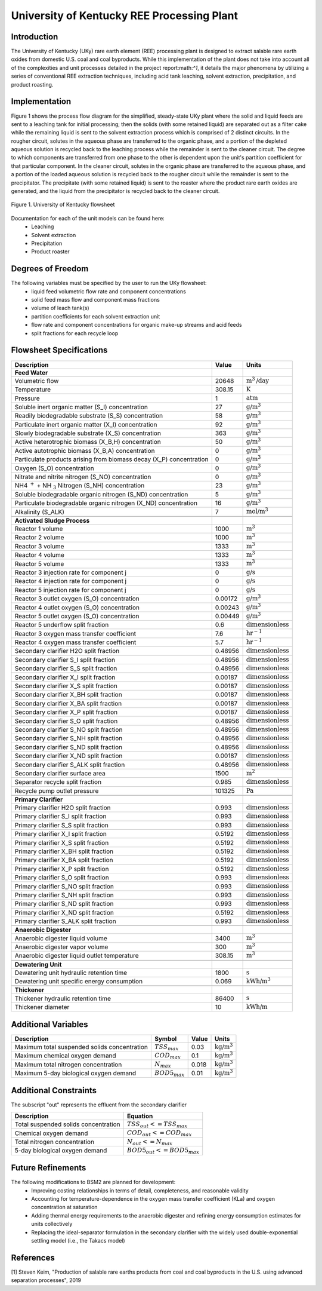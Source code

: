 University of Kentucky REE Processing Plant
===========================================

Introduction
------------
The University of Kentucky (UKy) rare earth element (REE) processing plant is designed to extract salable rare earth oxides
from domestic U.S. coal and coal byproducts. While this implementation of the plant does not take into account
all of the complexities and unit processes detailed in the project report:math:`^1`, it details the major phenomena
by utilizing a series of conventional REE extraction techniques,
including acid tank leaching, solvent extraction, precipitation, and product roasting.

Implementation
--------------

Figure 1 shows the process flow diagram for the simplified, steady-state UKy plant where the solid and liquid feeds are
sent to a leaching tank for initial processing; then the solids (with some retained liquid) are separated out as a filter
cake while the remaining liquid is sent to the solvent extraction process which is comprised of 2 distinct circuits.
In the rougher circuit, solutes in the aqueous phase are transferred to the organic phase, and a portion of the
depleted aqueous solution is recycled back to the leaching process while the remainder is sent to the cleaner circuit.
The degree to which components are transferred from one phase to the other is dependent upon the unit's partition coefficient for that particular component.
In the cleaner circuit, solutes in the organic phase are transferred to the aqueous phase, and a portion of the loaded
aqueous solution is recycled back to the rougher circuit while the remainder is sent to the precipitator. The precipitate
(with some retained liquid) is sent to the roaster where the product rare earth oxides are generated, and the liquid from
the precipitator is recycled back to the cleaner circuit.

.. figure:: ../tutorials/uky_flowsheet.png
    :width: 800
    :align: center

    Figure 1. University of Kentucky flowsheet

Documentation for each of the unit models can be found here:
    * Leaching
    * Solvent extraction
    * Precipitation
    * Product roaster

Degrees of Freedom
------------------
The following variables must be specified by the user to run the UKy flowsheet:
    * liquid feed volumetric flow rate and component concentrations
    * solid feed mass flow and component mass fractions
    * volume of leach tank(s)
    * partition coefficients for each solvent extraction unit
    * flow rate and component concentrations for organic make-up streams and acid feeds
    * split fractions for each recycle loop


Flowsheet Specifications
------------------------

.. csv-table::
   :header: "Description", "Value", "Units"

   "**Feed Water**"
   "Volumetric flow","20648", ":math:`\text{m}^3\text{/day}`"
   "Temperature", "308.15", ":math:`\text{K}`"
   "Pressure", "1", ":math:`\text{atm}`"
   "Soluble inert organic matter (S_I) concentration", "27", ":math:`\text{g/}\text{m}^3`"
   "Readily biodegradable substrate (S_S) concentration", "58", ":math:`\text{g/}\text{m}^3`"
   "Particulate inert organic matter (X_I) concentration", "92", ":math:`\text{g/}\text{m}^3`"
   "Slowly biodegradable substrate (X_S) concentration", "363", ":math:`\text{g/}\text{m}^3`"
   "Active heterotrophic biomass (X_B,H) concentration", "50", ":math:`\text{g/}\text{m}^3`"
   "Active autotrophic biomass (X_B,A) concentration", "0", ":math:`\text{g/}\text{m}^3`"
   "Particulate products arising from biomass decay (X_P) concentration", "0", ":math:`\text{g/}\text{m}^3`"
   "Oxygen (S_O) concentration", "0", ":math:`\text{g/}\text{m}^3`"
   "Nitrate and nitrite nitrogen (S_NO) concentration", "0", ":math:`\text{g/}\text{m}^3`"
   "NH4 :math:`^{+}` + NH :math:`_{3}` Nitrogen (S_NH) concentration", "23", ":math:`\text{g/}\text{m}^3`"
   "Soluble biodegradable organic nitrogen (S_ND) concentration", "5", ":math:`\text{g/}\text{m}^3`"
   "Particulate biodegradable organic nitrogen (X_ND) concentration", "16", ":math:`\text{g/}\text{m}^3`"
   "Alkalinity (S_ALK)", "7", ":math:`\text{mol/}\text{m}^3`"

   "**Activated Sludge Process**"
   "Reactor 1 volume", "1000", ":math:`\text{m}^3`"
   "Reactor 2 volume", "1000", ":math:`\text{m}^3`"
   "Reactor 3 volume", "1333", ":math:`\text{m}^3`"
   "Reactor 4 volume", "1333", ":math:`\text{m}^3`"
   "Reactor 5 volume", "1333", ":math:`\text{m}^3`"
   "Reactor 3 injection rate for component j", "0", ":math:`\text{g/}\text{s}`"
   "Reactor 4 injection rate for component j", "0", ":math:`\text{g/}\text{s}`"
   "Reactor 5 injection rate for component j", "0", ":math:`\text{g/}\text{s}`"
   "Reactor 3 outlet oxygen (S_O) concentration", "0.00172", ":math:`\text{g/}\text{m}^3`"
   "Reactor 4 outlet oxygen (S_O) concentration", "0.00243", ":math:`\text{g/}\text{m}^3`"
   "Reactor 5 outlet oxygen (S_O) concentration", "0.00449", ":math:`\text{g/}\text{m}^3`"
   "Reactor 5 underflow split fraction", "0.6", ":math:`\text{dimensionless}`"
   "Reactor 3 oxygen mass transfer coefficient", "7.6", ":math:`\text{hr}^{-1}`"
   "Reactor 4 oxygen mass transfer coefficient", "5.7", ":math:`\text{hr}^{-1}`"
   "Secondary clarifier H2O split fraction", "0.48956", ":math:`\text{dimensionless}`"
   "Secondary clarifier S_I split fraction", "0.48956", ":math:`\text{dimensionless}`"
   "Secondary clarifier S_S split fraction", "0.48956", ":math:`\text{dimensionless}`"
   "Secondary clarifier X_I split fraction", "0.00187", ":math:`\text{dimensionless}`"
   "Secondary clarifier X_S split fraction", "0.00187", ":math:`\text{dimensionless}`"
   "Secondary clarifier X_BH split fraction", "0.00187", ":math:`\text{dimensionless}`"
   "Secondary clarifier X_BA split fraction", "0.00187", ":math:`\text{dimensionless}`"
   "Secondary clarifier X_P split fraction", "0.00187", ":math:`\text{dimensionless}`"
   "Secondary clarifier S_O split fraction", "0.48956", ":math:`\text{dimensionless}`"
   "Secondary clarifier S_NO split fraction", "0.48956", ":math:`\text{dimensionless}`"
   "Secondary clarifier S_NH split fraction", "0.48956", ":math:`\text{dimensionless}`"
   "Secondary clarifier S_ND split fraction", "0.48956", ":math:`\text{dimensionless}`"
   "Secondary clarifier X_ND split fraction", "0.00187", ":math:`\text{dimensionless}`"
   "Secondary clarifier S_ALK split fraction", "0.48956", ":math:`\text{dimensionless}`"
   "Secondary clarifier surface area", "1500", ":math:`\text{m}^2`"
   "Separator recycle split fraction", "0.985", ":math:`\text{dimensionless}`"
   "Recycle pump outlet pressure", "101325", ":math:`\text{Pa}`"

   "**Primary Clarifier**"
   "Primary clarifier H2O split fraction", "0.993", ":math:`\text{dimensionless}`"
   "Primary clarifier S_I split fraction", "0.993", ":math:`\text{dimensionless}`"
   "Primary clarifier S_S split fraction", "0.993", ":math:`\text{dimensionless}`"
   "Primary clarifier X_I split fraction", "0.5192", ":math:`\text{dimensionless}`"
   "Primary clarifier X_S split fraction", "0.5192", ":math:`\text{dimensionless}`"
   "Primary clarifier X_BH split fraction", "0.5192", ":math:`\text{dimensionless}`"
   "Primary clarifier X_BA split fraction", "0.5192", ":math:`\text{dimensionless}`"
   "Primary clarifier X_P split fraction", "0.5192", ":math:`\text{dimensionless}`"
   "Primary clarifier S_O split fraction", "0.993", ":math:`\text{dimensionless}`"
   "Primary clarifier S_NO split fraction", "0.993", ":math:`\text{dimensionless}`"
   "Primary clarifier S_NH split fraction", "0.993", ":math:`\text{dimensionless}`"
   "Primary clarifier S_ND split fraction", "0.993", ":math:`\text{dimensionless}`"
   "Primary clarifier X_ND split fraction", "0.5192", ":math:`\text{dimensionless}`"
   "Primary clarifier S_ALK split fraction", "0.993", ":math:`\text{dimensionless}`"

   "**Anaerobic Digester**"
   "Anaerobic digester liquid volume", "3400", ":math:`\text{m}^3`"
   "Anaerobic digester vapor volume", "300", ":math:`\text{m}^3`"
   "Anaerobic digester liquid outlet temperature", "308.15", ":math:`\text{m}^3`"

   "**Dewatering Unit**"
   "Dewatering unit hydraulic retention time", "1800", ":math:`\text{s}`"
   "Dewatering unit specific energy consumption", "0.069", ":math:`\text{kWh/}\text{m}^3`"

   "**Thickener**"
   "Thickener hydraulic retention time", "86400", ":math:`\text{s}`"
   "Thickener diameter", "10", ":math:`\text{kWh/}\text{m}`"

Additional Variables
--------------------

.. csv-table::
   :header: "Description", "Symbol", "Value", "Units"

   "Maximum total suspended solids concentration", ":math:`TSS_{max}`", "0.03", ":math:`\text{kg/}\text{m}^3`"
   "Maximum chemical oxygen demand", ":math:`COD_{max}`", "0.1", ":math:`\text{kg/}\text{m}^3`"
   "Maximum total nitrogen concentration", ":math:`N_{max}`", "0.018", ":math:`\text{kg/}\text{m}^3`"
   "Maximum 5-day biological oxygen demand", ":math:`BOD5_{max}`", "0.01", ":math:`\text{kg/}\text{m}^3`"


Additional Constraints
----------------------
The subscript "out" represents the effluent from the secondary clarifier

.. csv-table::
   :header: "Description", "Equation"

   "Total suspended solids concentration", ":math:`TSS_{out} <= TSS_{max}`"
   "Chemical oxygen demand", ":math:`COD_{out} <= COD_{max}`"
   "Total nitrogen concentration", ":math:`N_{out} <= N_{max}`"
   "5-day biological oxygen demand", ":math:`BOD5_{out} <= BOD5_{max}`"

Future Refinements
------------------

The following modifications to BSM2 are planned for development:
    * Improving costing relationships in terms of detail, completeness, and reasonable validity
    * Accounting for temperature-dependence in the oxygen mass transfer coefficient (KLa) and oxygen concentration at saturation
    * Adding thermal energy requirements to the anaerobic digester and refining energy consumption estimates for units collectively
    * Replacing the ideal-separator formulation in the secondary clarifier with the widely used double-exponential settling model (i.e., the Takacs model)

References
----------
[1] Steven Keim, "Production of salable rare earths products from coal and coal byproducts in the U.S.
using advanced separation processes", 2019
